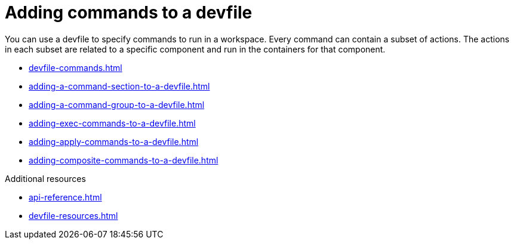 ifdef::context[:parent-context-of-assembly_adding-commands-to-a-devfile: {context}]


ifndef::context[]
[id="assembly_adding-commands-to-a-devfile"]
endif::[]
ifdef::context[]
[id="assembly_adding-commands-to-a-devfile_{context}"]
endif::[]
= Adding commands to a devfile

[role="_abstract"]
You can use a devfile to specify commands to run in a workspace. Every command can contain a subset of actions. The actions in each subset are related to a specific component and run in the containers for that component.

* xref:devfile-commands.adoc[]
* xref:adding-a-command-section-to-a-devfile.adoc[]
* xref:adding-a-command-group-to-a-devfile.adoc[]
* xref:adding-exec-commands-to-a-devfile.adoc[]
* xref:adding-apply-commands-to-a-devfile.adoc[]
* xref:adding-composite-commands-to-a-devfile.adoc[]

[role="_additional-resources"]
.Additional resources

* xref:api-reference.adoc[]
* xref:devfile-resources.adoc[]
